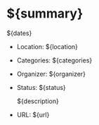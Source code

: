 * ${summary}
  ${dates}

- Location: ${location}
- Categories: ${categories}
- Organizer: ${organizer}
- Status: ${status}

 ${description}

- URL: ${url}
